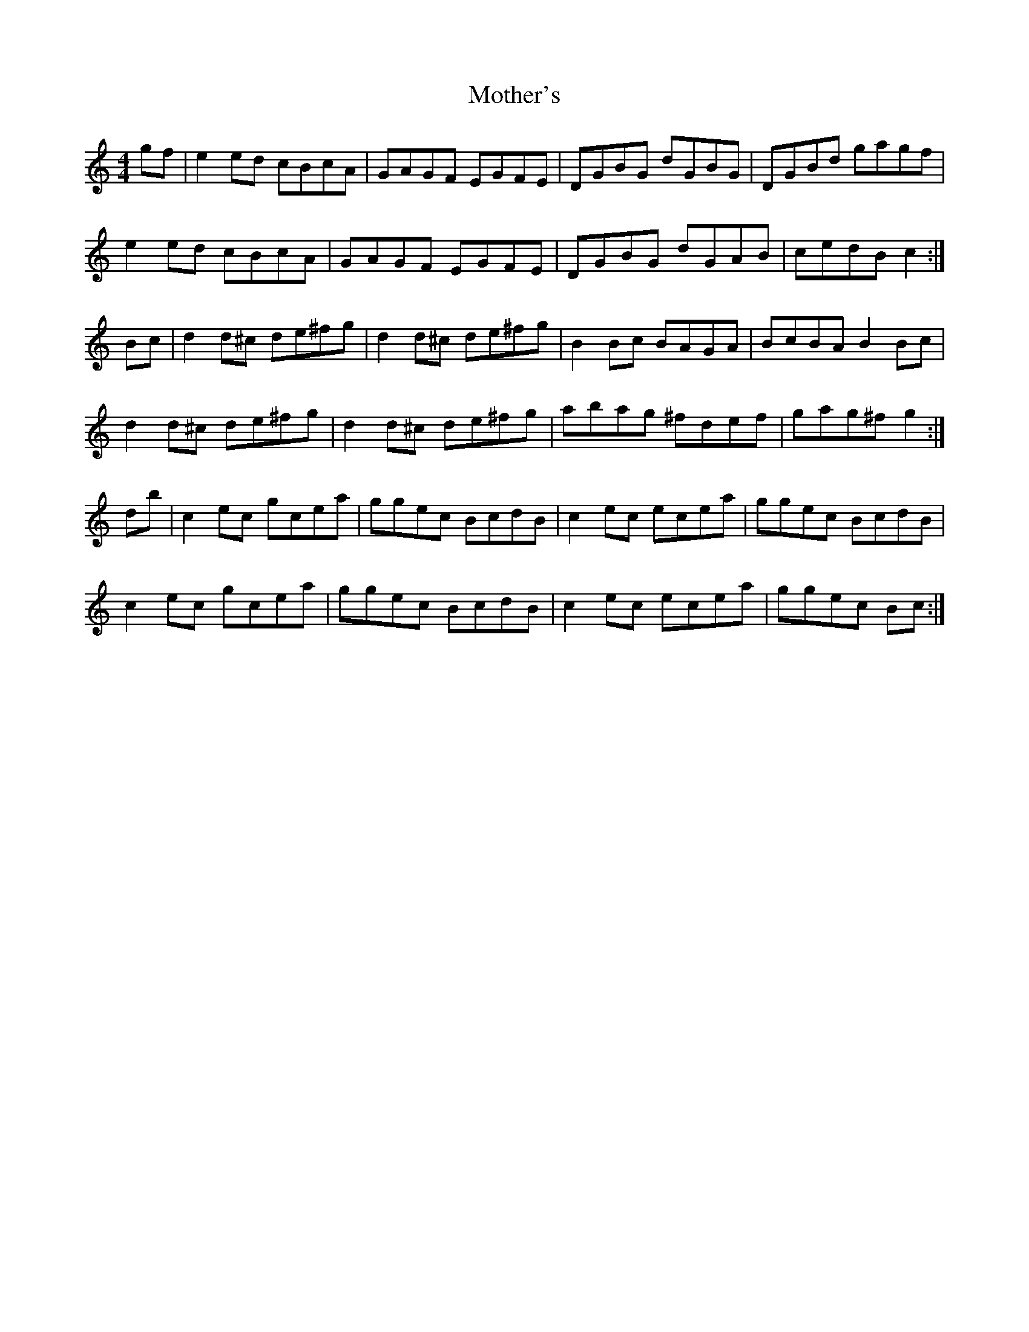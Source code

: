 X: 27843
T: Mother's
R: reel
M: 4/4
K: Cmajor
gf|e2 ed cBcA|GAGF EGFE|DGBG dGBG|DGBd gagf|
e2 ed cBcA|GAGF EGFE|DGBG dGAB|cedB c2:|
Bc|d2 d^c de^fg|d2 d^c de^fg|B2 Bc BAGA|BcBA B2 Bc|
d2 d^c de^fg|d2 d^c de^fg|abag ^fdef|gag^f g2:|
db|c2 ec gcea|ggec BcdB|c2 ec ecea|ggec BcdB|
c2 ec gcea|ggec BcdB|c2 ec ecea|ggec Bc:|

